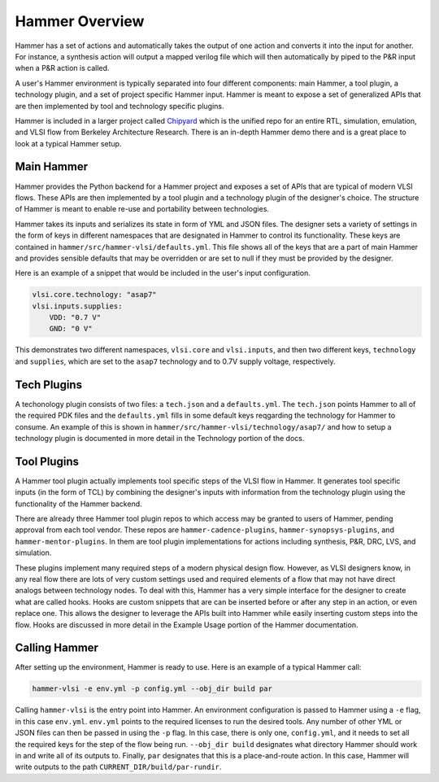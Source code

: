 Hammer Overview
================================

Hammer has a set of actions and automatically takes the output of one action and converts it into the input for another.  For instance, a synthesis action will output a mapped verilog file which will then automatically by piped to the P&R input when a P&R action is called. 

A user's Hammer environment is typically separated into four different components: main Hammer, a tool plugin, a technology plugin, and a set of project specific Hammer input. Hammer is meant to expose a set of generalized APIs that are then implemented by tool and technology specific plugins.

Hammer is included in a larger project called `Chipyard <https://github.com/ucb-bar/chipyard>`__ which is the unified repo for an entire RTL, simulation, emulation, and VLSI flow from Berkeley Architecture Research. There is an in-depth Hammer demo there and is a great place to look at a typical Hammer setup.

Main Hammer
-------------------------------

Hammer provides the Python backend for a Hammer project and exposes a set of APIs that are typical of modern VLSI flows. These APIs are then implemented by a tool plugin and a technology plugin of the designer's choice. The structure of Hammer is meant to enable re-use and portability between technologies.

Hammer takes its inputs and serializes its state in form of YML and JSON files. The designer sets a variety of settings in the form of keys in different namespaces that are designated in Hammer to control its functionality. These keys are contained in ``hammer/src/hammer-vlsi/defaults.yml``. This file shows all of the keys that are a part of main Hammer and provides sensible defaults that may be overridden or are set to null if they must be provided by the designer.

Here is an example of a snippet that would be included in the user's input configuration.

.. _library-example:
.. code-block:: yaml

    vlsi.core.technology: "asap7"
    vlsi.inputs.supplies:
        VDD: "0.7 V"
        GND: "0 V"

This demonstrates two different namespaces, ``vlsi.core`` and ``vlsi.inputs``, and then two different keys, ``technology`` and ``supplies``, which are set to the ``asap7`` technology and to 0.7V supply voltage, respectively. 

Tech Plugins
-------------------------------

A techonology plugin consists of two files: a ``tech.json`` and a ``defaults.yml``.  The ``tech.json`` points Hammer to all of the required PDK files and the ``defaults.yml`` fills in some default keys reqgarding the technology for Hammer to consume. An example of this is shown in ``hammer/src/hammer-vlsi/technology/asap7/`` and how to setup a technology plugin is documented in more detail in the Technology portion of the docs.

Tool Plugins
-------------------------------

A Hammer tool plugin actually implements tool specific steps of the VLSI flow in Hammer. It generates tool specific inputs (in the form of TCL) by combining the designer's inputs with information from the technology plugin using the functionality of the Hammer backend.

There are already three Hammer tool plugin repos to which access may be granted to users of Hammer, pending approval from each tool vendor. These repos are ``hammer-cadence-plugins``, ``hammer-synopsys-plugins``, and ``hammer-mentor-plugins``. In them are tool plugin implementations for actions including synthesis, P&R, DRC, LVS, and simulation.

These plugins implement many required steps of a modern physical design flow. However, as VLSI designers know, in any real flow there are lots of very custom settings used and required elements of a flow that may not have direct analogs between technology nodes. To deal with this, Hammer has a very simple interface for the designer to create what are called hooks. Hooks are custom snippets that are can be inserted before or after any step in an action, or even replace one. This allows the
designer to leverage the APIs built into Hammer while easily inserting custom steps into the flow. Hooks are discussed in more detail in the Example Usage portion of the Hammer documentation. 

Calling Hammer
-------------------------------

After setting up the environment, Hammer is ready to use. Here is an example of a typical Hammer call:

.. _call-example:
.. code-block:: bash

    hammer-vlsi -e env.yml -p config.yml --obj_dir build par

Calling ``hammer-vlsi`` is the entry point into Hammer. An environment configuration is passed to Hammer using a ``-e`` flag, in this case ``env.yml``. ``env.yml`` points to the required licenses to run the desired tools. Any number of other YML or JSON files can then be passed in using the ``-p`` flag. In this case, there is only one, ``config.yml``, and it needs to set all the required keys for the step of the flow being run.  ``--obj_dir build`` designates what directory Hammer
should work in and write all of its outputs to. Finally, ``par`` designates that this is a place-and-route action.  In this case, Hammer will write outputs to the path ``CURRENT_DIR/build/par-rundir``.

